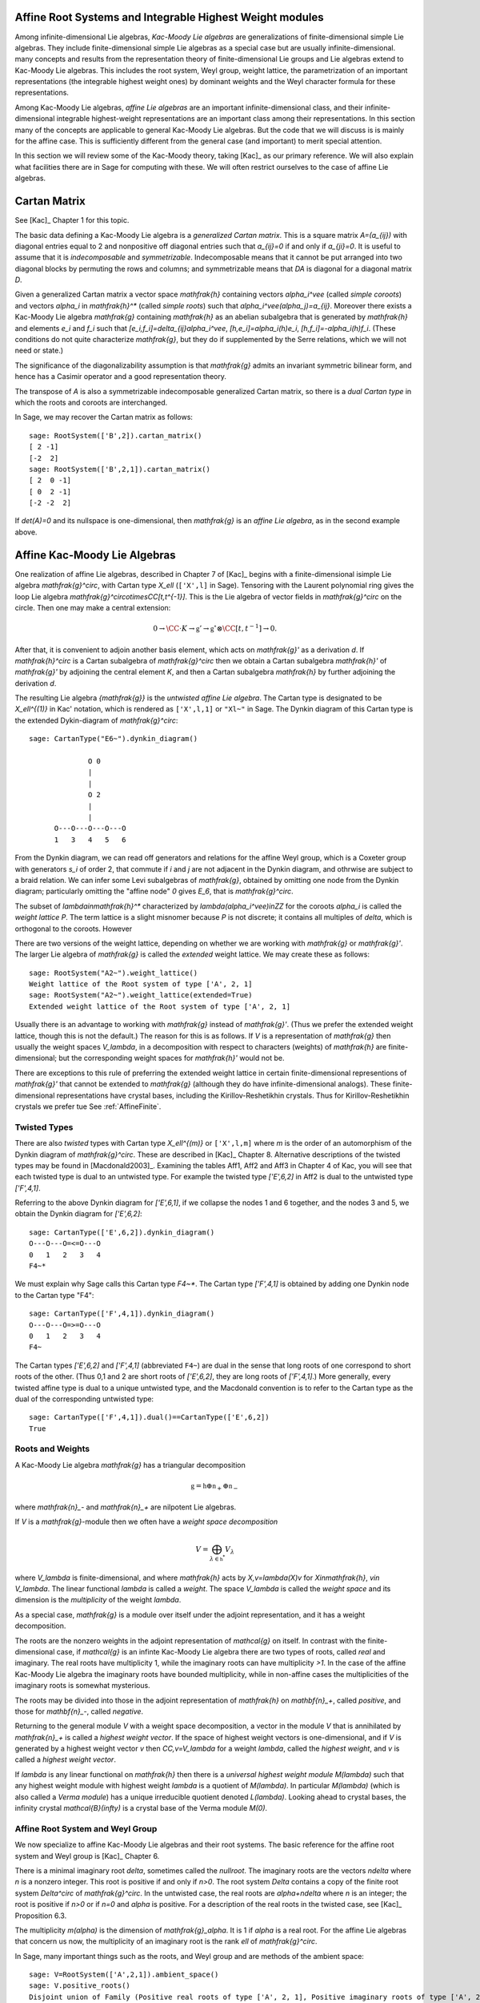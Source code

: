 ---------------------------------------------------------
Affine Root Systems and Integrable Highest Weight modules
---------------------------------------------------------

Among infinite-dimensional Lie algebras, *Kac-Moody Lie algebras*
are generalizations of finite-dimensional simple Lie algebras.
They include finite-dimensional simple Lie algebras as a special
case but are usually infinite-dimensional.  many concepts and
results from the representation theory of finite-dimensional Lie groups
and Lie algebras extend to Kac-Moody Lie algebras.  This includes the root
system, Weyl group, weight lattice, the parametrization of an important
representations (the integrable highest weight ones) by dominant weights
and the Weyl character formula for these representations.

Among Kac-Moody Lie algebras, *affine Lie algebras* are an important
infinite-dimensional class, and their infinite-dimensional
integrable highest-weight representations are an important class
among their representations.  In this section many of the concepts are
applicable to general Kac-Moody Lie algebras. But the code that we will
discuss is is mainly for the affine case. This is sufficiently different
from the general case (and important) to merit special attention.

In this section we will review some of the Kac-Moody theory,
taking [Kac]_ as our primary reference. We will also
explain what facilities there are in Sage for computing
with these. We will often restrict ourselves to the case
of affine Lie algebras.

-------------
Cartan Matrix
-------------

See [Kac]_ Chapter 1 for this topic.

The basic data defining a Kac-Moody Lie algebra is a
*generalized Cartan matrix*. This is a square matrix `A=(a_{ij})`
with diagonal entries equal to 2 and nonpositive off
diagonal entries such that `a_{ij}=0` if and only if
`a_{ji}=0`. It is useful to assume that it is *indecomposable*
and *symmetrizable*. Indecomposable means that it cannot
be put arranged into two diagonal blocks by permuting
the rows and columns; and symmetrizable means that
`DA` is diagonal for a diagonal matrix `D`.

Given a generalized Cartan matrix a vector space `\mathfrak{h}` containing
vectors `\alpha_i^\vee` (called *simple coroots*) and vectors `\alpha_i` in
`\mathfrak{h}^*` (called *simple roots*) such that `\alpha_i^\vee(\alpha_j)=a_{ij}`.
Moreover there exists a Kac-Moody Lie algebra `\mathfrak{g}`
containing `\mathfrak{h}` as an abelian subalgebra
that is generated by `\mathfrak{h}` and elements `e_i` and
`f_i` such that `[e_i,f_i]=\delta_{ij}\alpha_i^\vee`,
`[h,e_i]=\alpha_i(h)e_i`, `[h,f_i]=-\alpha_i(h)f_i`.
(These conditions do not quite characterize `\mathfrak{g}`,
but they do if supplemented by the Serre relations, which
we will not need or state.)

The significance of the diagonalizability assumption
is that `\mathfrak{g}` admits an invariant symmetric
bilinear form, and hence has a Casimir operator and
a good representation theory.

The transpose of `A` is also a symmetrizable indecomposable
generalized Cartan matrix, so there is a *dual Cartan type*
in which the roots and coroots are interchanged.

In Sage, we may recover the Cartan matrix as follows::

   sage: RootSystem(['B',2]).cartan_matrix()
   [ 2 -1]
   [-2  2]
   sage: RootSystem(['B',2,1]).cartan_matrix()
   [ 2  0 -1]
   [ 0  2 -1]
   [-2 -2  2]

If `\det(A)=0` and its nullspace is one-dimensional,
then `\mathfrak{g}` is an *affine Lie algebra*, as in
the second example above. 

-----------------------------
Affine Kac-Moody Lie Algebras
-----------------------------

One realization of affine Lie algebras, described in Chapter 7
of [Kac]_ begins with a
finite-dimensional isimple Lie algebra `\mathfrak{g}^\circ`,
with Cartan type `X_\ell` (``['X',l]`` in Sage). Tensoring with the
Laurent polynomial ring gives the loop Lie algebra
`\mathfrak{g}^\circ\otimes\CC[t,t^{-1}]`. This is the Lie algebra of
vector fields in `\mathfrak{g}^\circ` on the circle. Then one may make a
central extension:

.. MATH::

   0 \rightarrow \CC\cdot K\rightarrow {\mathfrak{g}}'
   \rightarrow\mathfrak{g}^\circ\otimes\CC[t,t^{-1}]\rightarrow 0.

After that, it is convenient to adjoin another basis element,
which acts on `\mathfrak{g}'` as a derivation `d`. If `\mathfrak{h}^\circ`
is a Cartan subalgebra of `\mathfrak{g}^\circ` then we obtain a
Cartan subalgebra `\mathfrak{h}'` of `\mathfrak{g}'` by adjoining
the central element `K`, and then a Cartan subalgebra `\mathfrak{h}`
by further adjoining the derivation `d`.

The resulting Lie algebra `{\mathfrak{g}}` is the *untwisted affine
Lie algebra*.  The Cartan type is designated to be `X_\ell^{(1)}`
in Kac' notation, which is rendered as ``['X',l,1]`` or ``"Xl~"``
in Sage. The Dynkin diagram of this
Cartan type is the extended Dykin-diagram of `\mathfrak{g}^\circ`::

    sage: CartanType("E6~").dynkin_diagram()

                  O 0
                  |
                  |
                  O 2
                  |
                  |
          O---O---O---O---O
          1   3   4   5   6

From the Dynkin diagram, we can read off generators and relations
for the affine Weyl group, which is a Coxeter group with generators
`s_i` of order 2, that commute if `i` and `j` are not adjacent in
the Dynkin diagram, and othrwise are subject to a braid relation.
We can infer some Levi subalgebras of `\mathfrak{g}`, obtained by
omitting one node from the Dynkin diagram; particularly omitting
the "affine node" `0` gives `E_6`, that is `\mathfrak{g}^\circ`.

The subset of `\lambda\in\mathfrak{h}^*` characterized by `\lambda(\alpha_i^\vee)\in\ZZ`
for the coroots `\alpha_i` is called the *weight lattice* `P`.
The term lattice is a slight misnomer because `P` is not
discrete; it contains all multiples of `\delta`, which is
orthogonal to the coroots. However


There are two versions of the weight lattice, depending on
whether we are working with `\mathfrak{g}` or `\mathfrak{g}'`.
The larger Lie algebra of `\mathfrak{g}` is called the
*extended* weight lattice. We may create these as follows::

    sage: RootSystem("A2~").weight_lattice()
    Weight lattice of the Root system of type ['A', 2, 1]
    sage: RootSystem("A2~").weight_lattice(extended=True)
    Extended weight lattice of the Root system of type ['A', 2, 1]

Usually there is an advantage to working with `\mathfrak{g}` instead of
`\mathfrak{g}'`. (Thus we prefer the extended weight lattice,
though this is not the default.) The reason for this is as 
follows. If `V` is a representation of `\mathfrak{g}` then
usually the weight spaces `V_\lambda`, in a decomposition
with respect to characters (weights) of `\mathfrak{h}` are
finite-dimensional; but the corresponding weight spaces for
`\mathfrak{h}'` would not be.

There are exceptions to this rule of preferring the extended
weight lattice in certain finite-dimensional representions of
`\mathfrak{g}'` that cannot be extended to `\mathfrak{g}` (although they
do have infinite-dimensional analogs). These finite-dimensional
representations have crystal bases, including the Kirillov-Reshetikhin
crystals. Thus for Kirillov-Reshetikhin crystals we prefer tue See
:ref:`AffineFinite`.

Twisted Types
-------------

There are also *twisted* types with Cartan type `X_\ell^{(m)}` or
``['X',l,m]`` where `m` is the order of an
automorphism of the Dynkin diagram of `\mathfrak{g}^\circ`. These are
described in [Kac]_ Chapter 8.  Alternative descriptions of the twisted
types may be found in [Macdonald2003]_. Examining the tables Aff1, Aff2
and Aff3 in Chapter 4 of Kac, you will see that each twisted type is dual
to an untwisted type. For example the twisted type `['E',6,2]` in Aff2 is
dual to the untwisted type `['F',4,1]`.

Referring to the above Dynkin diagram for `['E',6,1]`, if
we collapse the nodes 1 and 6 together, and the nodes 3 and 5,
we obtain the Dynkin diagram for `['E',6,2]`::

     sage: CartanType(['E',6,2]).dynkin_diagram()
     O---O---O=<=O---O
     0   1   2   3   4
     F4~*

We must explain why Sage calls this Cartan type `F4~*`.
The Cartan type `['F',4,1]` is obtained by adding one
Dynkin node to the Cartan type "F4"::

    sage: CartanType(['F',4,1]).dynkin_diagram()
    O---O---O=>=O---O
    0   1   2   3   4
    F4~

The Cartan types `['E',6,2]` and `['F',4,1]` (abbreviated ``F4~``) are dual
in the sense that long roots of one correspond to short roots of the other.
(Thus 0,1 and 2 are short roots of `['E',6,2]`, they are long roots of
`['F',4,1]`.) More generally, every twisted affine type is dual to a
unique untwisted type, and the Macdonald convention is to refer to
the Cartan type as the dual of the corresponding untwisted type::

    sage: CartanType(['F',4,1]).dual()==CartanType(['E',6,2])
    True

.. _roots_and_weights:

Roots and Weights
-----------------

A Kac-Moody Lie algebra `\mathfrak{g}` has a triangular decomposition

.. MATH::

    \mathfrak{g} = \mathfrak{h} \oplus \mathfrak{n}_+ \oplus \mathfrak{n}_-

where `\mathfrak{n}_-` and `\mathfrak{n}_+` are nilpotent Lie algebras.

If `V` is a `\mathfrak{g}`-module then we often have
a *weight space decomposition*

.. MATH::

    V = \bigoplus_{\lambda\in\mathfrak{h}^*} V_\lambda

where `V_\lambda` is finite-dimensional, and where `\mathfrak{h}`
acts by `X\,v=\lambda(X)v` for `X\in\mathfrak{h}`, `v\in V_\lambda`.
The linear functional `\lambda` is called a *weight*.
The space `V_\lambda` is called the *weight space* and its
dimension is the *multiplicity* of the weight `\lambda`.

As a special case, `\mathfrak{g}` is a module over itself
under the adjoint representation, and it has a weight
decomposition.

The roots are the nonzero weights in the adjoint representation of `\mathcal{g}`
on itself. In contrast with the finite-dimensional
case, if `\mathcal{g}` is an infinte Kac-Moody Lie algebra there are two
types of roots, called *real* and imaginary. The real roots have
multiplicity 1, while the imaginary roots can have multiplicity
`>1`. In the case of the affine Kac-Moody Lie algebra the
imaginary roots have bounded multiplicity, while in non-affine
cases the multiplicities of the imaginary roots is somewhat
mysterious.

The roots may be divided into those in the adjoint
representation of `\mathfrak{h}` on `\mathbf{n}_+`,
called *positive*, and those for `\mathbf{n}_-`,
called *negative*. 

Returning to the general module `V` with a weight space
decomposition, a vector in the module `V` that is annihilated by
`\mathfrak{n}_+` is called a *highest weight vector*. If the space of
highest weight vectors is one-dimensional, and if `V` is generated by a
highest weight vector `v` then `\CC\,v=V_\lambda` for a weight
`\lambda`, called the *highest weight*, and `v` is called a *highest weight vector*.

If `\lambda` is any linear functional on `\mathfrak{h}` then there
is a *universal highest weight module* `M(\lambda)` such that any
highest weight module with highest weight `\lambda` is a quotient
of `M(\lambda)`. In particular `M(\lambda)` (which is also called
a *Verma module*) has a unique irreducible quotient denoted `L(\lambda)`.
Looking ahead to crystal bases, the infinity crystal `\mathcal{B}(\infty)`
is a crystal base of the Verma module `M(0)`.

Affine Root System and Weyl Group
---------------------------------

We now specialize to affine Kac-Moody Lie algebras and their
root systems. The basic reference for the affine root system and Weyl
group is [Kac]_ Chapter 6.

There is a minimal imaginary root `\delta`, sometimes called
the *nullroot*. The imaginary roots
are the vectors `n\delta` where `n` is a nonzero integer. This
root is positive if and only if `n>0`. The root system `\Delta`
contains a copy of the finite root system `\Delta^\circ` of
`\mathfrak{g}^\circ`. In the untwisted case, the real roots
are `\alpha+n\delta` where `n` is an integer; the root is
positive if `n>0` or if `n=0` and `\alpha` is positive. For
a description of the real roots in the twisted case, see
[Kac]_ Proposition 6.3.

The multiplicity `m(\alpha)` is the dimension of `\mathfrak{g}_\alpha`.
It is 1 if `\alpha` is a real root. For the affine Lie algebras
that concern us now, the multiplicity of an imaginary root is
the rank `\ell` of `\mathfrak{g}^\circ`.

In Sage, many important things such as the roots, and Weyl group and are methods
of the ambient space::

    sage: V=RootSystem(['A',2,1]).ambient_space()
    sage: V.positive_roots()
    Disjoint union of Family (Positive real roots of type ['A', 2, 1], Positive imaginary roots of type ['A', 2, 1])
    sage: V.simple_roots()
    Finite family {0: -e[0] + e[2] + e['delta'], 1: e[0] - e[1], 2: e[1] - e[2]}
    sage: V.weyl_group()
    Weyl Group of type ['A', 2, 1] (as a matrix group acting on the ambient space)
    sage: V.basic_imaginary_roots()[0]
    e['delta']

However it may be better for weights to have their parents to be
the weight lattice instead of its ambient vector space. Therefore
you may create all of the above vectors as parents of the weight
lattice. In this case we recommend creating the lattice with the
option ``extended=True``::

    sage: WL = RootSystem(['A',2,1]).weight_lattice(extended=True); WL
    Extended weight lattice of the Root system of type ['A', 2, 1]
    sage: WL.positive_roots()
    Disjoint union of Family (Positive real roots of type ['A', 2, 1], Positive imaginary roots of type ['A', 2, 1])
    sage: WL.simple_roots()
    Finite family {0: 2*Lambda[0] - Lambda[1] - Lambda[2] + delta, 1: -Lambda[0] + 2*Lambda[1] - Lambda[2], 2: -Lambda[0] - Lambda[1] + 2*Lambda[2]}
    sage: WL.weyl_group()
    Weyl Group of type ['A', 2, 1] (as a matrix group acting on the extended weight lattice)
    sage: WL.basic_imaginary_roots()[0]
    delta

Be aware that for the exceptional groups, the ordering of the indices
are different from those in [Kac]_. This is because Sage uses the Bourbaki
ordering of the roots, and Kac does not. Thus in Bourbaki (and in Sage)
the `G_2` short root is `\alpha_1`::

    sage: CartanType(['G',2,1]).dynkin_diagram()
      3
    O=<=O---O
    1   2   0
    G2~
  
By contrast in Kac, `\alpha_2` is the short root.

Column annihilator of the Cartan matrix
---------------------------------------

Certain constants `a_i` label the vertices `i=0,\cdots,\ell` in
the tables Aff1, Aff2 and Aff3 in [Kac]_ Chapter 4. They
play an important role in the theory. In Sage they are available
as follows::

    sage: CartanType(['B',5,1]).a()
    Finite family {0: 1, 1: 1, 2: 2, 3: 2, 4: 2, 5: 2}

The column vector `a` with these entries spans the
nullspace of `A`::

    sage: RS = RootSystem(['E',6,2]); RS
    Root system of type ['F', 4, 1]^*
    sage: A=RS.cartan_matrix(); A
    [ 2 -1  0  0  0]
    [-1  2 -1  0  0]
    [ 0 -1  2 -2  0]
    [ 0  0 -1  2 -1]
    [ 0  0  0 -1  2]
    sage: ann = Matrix([[v] for v in RS.cartan_type().a()]); ann
    [1]
    [2]
    [3]
    [2]
    [1]
    sage: A*ann
    [0]
    [0]
    [0]
    [0]
    [0]

The nullroot `\delta` equals `\sum a_i\alpha_i`::

    sage: WL = RootSystem('C3~').weight_lattice(extended=True); WL
    Extended weight lattice of the Root system of type ['C', 3, 1]
    sage: sum(WL.cartan_type().a()[i]*WL.simple_root(i) for i in WL.cartan_type().index_set())
    delta

The Weyl Group and extended Affine Weyl Group
---------------------------------------------

The ambient space of the root system comes with an
(indefinite) inner product. The real roots have
nonzero length but the imaginary roots are isotropic.
If `\alpha` is a real root we may define a reflection `r_\alpha`
in the hyperplane orthogonal to `\alpha`. In particular
the `\ell+1` reflections `s_i` with respect to the *simple positive roots*
`\alpha_i` (`i=0,1,2,\cdots,\ell`) generate a Coxeter group.
This is the *Weyl group* `W`.

The subgroup `W^\circ` generated by `s_1,\cdots,s_\ell`
is a finite Coxeter group that may be identified with
the Weyl group of the finite-dimensional simple
Lie algebra `\mathfrak{g}^\circ`.

Geometrically, `W` may be interpreted as the semidirect product
of the finite Weyl group `W^\circ` by a discrete group of
translations `Q^\vee`; this group is isomorphic to the coroot
lattice. A larger *extended affine Weyl group* is the semidirect
product of `W^\circ` by the coweight lattice `P^\vee`. If
`P^\vee` is strictly larger than `Q^\vee` this
is not a Coxeter group but arises naturally in many problems.
It may be constructed in Sage as follows::

    sage: E = ExtendedAffineWeylGroup(["A",2,1]); E
    Extended affine Weyl group of type ['A', 2, 1]

See the documentation in
:file:`~sage.combinat.root_system.extended_affine_weyl_group` if you need this.

Weight Lattice
--------------

The rank of the weight lattice of `{\mathfrak{g}}` is larger
by 2 than the weight lattice of `\mathfrak{g}^\circ`. It contains
fundamental weights `\Lambda_1,\cdots,\Lambda_l`
corresponding to the fundamental weights of `\mathfrak{g}`
and one more, the *affine* fundamental weight `\Lambda_0`.

A finite linear combination with nonnegative integer
coefficients of `\Lambda_0,\cdots,\Lambda_l` is a
*dominant weight*.

If `\Lambda` is a dominant weight then `\mathfrak{g}` has
an infinite-dimensional irreducible representation with highest
weight `\Lambda`. We can study these using the
``IntegrableRepresentation`` class of Sage.

Now there is a distinction between the weight lattices
of `\mathfrak{g}` and `\mathfrak{g}'`.

Integrable Highest Weight Representations
-----------------------------------------

In this section `\mathfrak{g}` can be an arbitrary
Kac-Moody Lie Algebra.

Suppose that `V` is a representation with a weight
decomposition as in :ref:`roots_and_weights`.
Let `\alpha` be a real root, and let `\mathfrak{g}_\alpha`
be the corresponding weight space, called a *root space*.
Then `-\alpha` is also a root. The two
one-dimensional spaces `\mathfrak{g}_\alpha` and
`\mathfrak{g}_{-\alpha}` generate a Lie algebra
isomorphic to `\mathfrak{sl}_2`. The module `V`
is called *integrable* if for each such `\alpha`
the representation of `\mathfrak{sl}_2` obtained this
way integrates to a representation of the Lie group
`\text{SL}_2`.

If the Kac-Moody Lie algebra `\mathfrak{g}` is finite-dimensional
then the integrable highest weight representations are
just the irreducible finite-dimensional ones. For a general
Kac-Moody Lie algebra the integrable highest weight representations
are the analogs of the finite-dimensional ones,
discussed in :file:`weyl_character_ring`, and their
theory has many aspects in common with the finite-dimensional
representations of finite-dimensional simple Lie algebras,
such as the parametrization by dominant weights, and
generalizations of the Weyl denominator and character
formulas, due to Macdonald and Kac respectively.

Within `\mathfrak{h}^\ast` there is a lattice `\Lambda`,
called the *weight* lattice such that if `V` is an
integrable highest weight representation, the weights
in the weight space decomposition (:ref:`roots_and_weights`)
are in `\Lambda`. Moreover, there exists a cone `\Lambda^+`
of *dominant weights* such that `\lambda\in\mathfrak{h}^\ast` is
the highest weight of a (unique) integrable highest
weight module if and only if `\lambda\in\Lambda^+`. See
[Kac]_ Chapters 9 and 10 for the theory of integrable
highest weight representations.

There exists a basis `\Lambda_i` of the lattice `\Lambda` such that the
dominant weights are the nonnegative linear combinations of the
`\Lambda_i`. In the affine cases we label the weights
`i=0,1,\cdots,r-1`. If `\mathfrak{g}` is the untwisted affine Lie
algebra of Cartan type `X_\ell^{(1)}`` then `r=\ell+1`. The labels correspond
to the nodes in the Dynkin diagram.

:class:`~sage.combinat.root_system.integrable_representations.IntegrableRepresentation`

